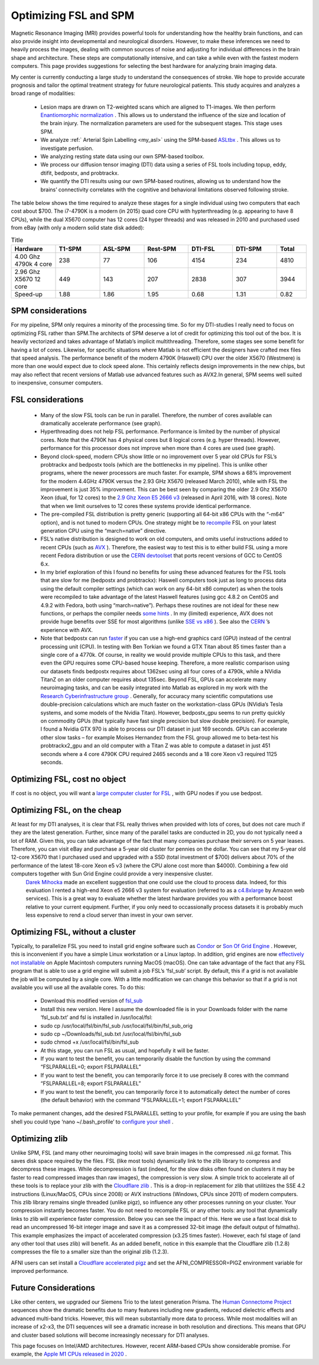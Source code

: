 Optimizing FSL and SPM
=======================================

.. _my_optimizing_spm_fsl:

Magnetic Resonance Imaging (MRI) provides powerful tools for understanding how the healthy brain functions, and can also provide insight into developmental and neurological disorders. However, to make these inferences we need to heavily process the images, dealing with common sources of noise and adjusting for individual differences in the brain shape and architecture. These steps are computationally intensive, and can take a while even with the fastest modern computers. This page provides suggestions for selecting the best hardware for analyzing brain imaging data.

My center is currently conducting a large study to understand the consequences of stroke. We hope to provide accurate prognosis and tailor the optimal treatment strategy for future neurological patients. This study acquires and analyzes a broad range of modalities:

 - Lesion maps are drawn on T2-weighted scans which are aligned to T1-images. We then perform `Enantiomorphic normalization <https://pubmed.ncbi.nlm.nih.gov/18023365>`_ . This allows us to understand the influence of the size and location of the brain injury. The normalization parameters are used for the subsequent stages. This stage uses SPM.
 - We analyze :ref:` Arterial Spin Labelling <my_asl>`  using the SPM-based `ASLtbx <https://cfn.upenn.edu/~zewang/ASLtbx.php>`_ . This allows us to investigate perfusion.
 - We analyzing resting state data using our own SPM-based toolbox.
 - We process our diffusion tensor imaging (DTI) data using a series of FSL tools including topup, eddy, dtifit, bedpostx, and probtrackx.
 - We quantify the DTI results using our own SPM-based routines, allowing us to understand how the brains’ connectivity correlates with the cognitive and behavioral limitations observed following stroke.

The table below shows the time required to analyze these stages for a single individual using two computers that each cost about $700. The i7-4790K is a modern (in 2015) quad core CPU with hypterthreading (e.g. appearing to have 8 CPUs), while the dual X5670 computer has 12 cores (24 hyper threads) and was released in 2010 and purchased used from eBay (with only a modern solid state disk added):

.. list-table:: Title
   :widths: 15 15 15 15 15 15 10
   :header-rows: 1

   * - Hardware
     - T1-SPM
     - ASL-SPM
     - Rest-SPM
     - DTI-FSL
     - DTI-SPM
     - Total
   * - 4.00 Ghz 4790k 4 core
     - 238
     - 77
     - 106
     - 4154
     - 234
     - 4810
   * - 2.96 Ghz X5670 12 core
     - 449
     - 143
     - 207
     - 2838
     - 307
     - 3944
   * - Speed-up
     - 1.88
     - 1.86
     - 1.95
     - 0.68
     - 1.31
     - 0.82


SPM considerations 
-------------------------------------------

For my pipeline, SPM only requires a minority of the processing time. So for my DTI-studies I really need to focus on optimizing FSL rather than SPM.The architects of SPM deserve a lot of credit for optimizing this tool out of the box. It is heavily vectorized and takes advantage of Matlab’s implicit multithreading. Therefore, some stages see some benefit for having a lot of cores. Likewise, for specific situations where Matlab is not efficient the designers have crafted mex files that speed analysis.
The performance benefit of the modern 4790K (Haswell) CPU over the older X5670 (Westmere) is more than one would expect due to clock speed alone. This certainly reflects design improvements in the new chips, but may also reflect that recent versions of Matlab use advanced features such as AVX2.In general, SPM seems well suited to inexpensive, consumer computers.

FSL considerations 
-------------------------------------------

 - Many of the slow FSL tools can be run in parallel. Therefore, the number of cores available can dramatically accelerate performance (see graph).
 - Hyperthreading does not help FSL performance. Performance is limited by the number of physical cores. Note that the 4790K has 4 physical cores but 8 logical cores (e.g. hyper threads). However, performance for this processor does not improve when more than 4 cores are used (see graph).
 - Beyond clock-speed, modern CPUs show little or no improvement over 5 year old CPUs for FSL’s probtrackx and bedpostx tools (which are the bottlenecks in my pipeline). This is unlike other programs, where the newer processors are much faster. For example, SPM shows a 68% improvement for the modern 4.4GHz 4790K versus the 2.93 GHz X5670 (released March 2010), while with FSL the improvement is just 35% improvement. This can be best seen by comparing the older 2.9 Ghz X5670 Xeon (dual, for 12 cores) to the `2.9 Ghz Xeon E5 2666 v3 <https://aws.amazon.com>`_  (released in April 2016, with 18 cores). Note that when we limit ourselves to 12 cores these systems provide identical performance.
 - The pre-compiled FSL distribution is pretty generic (supporting all 64-bit x86 CPUs with the “-m64” option), and is not tuned to modern CPUs. One strategy might be to `recompile <https://fsl.fmrib.ox.ac.uk/fsl/fslwiki/FslInstallation/SourceCode>`_  FSL on your latest generation CPU using the “march=native” directive.
 - FSL’s native distribution is designed to work on old computers, and omits useful instructions added to recent CPUs (such as `AVX <https://en.wikipedia.org/wiki/Advanced_Vector_Extensions>`_ ). Therefore, the easiest way to test this is to either build FSL using a more recent Fedora distribution or use the `CERN devtoolset <https://linux.web.cern.ch/linux/devtoolset/>`_  that ports recent versions of GCC to CentOS 6.x.
 - In my brief exploration of this I found no benefits for using these advanced features for the FSL tools that are slow for me (bedpostx and probtrackx): Haswell computers took just as long to process data using the default compiler settings (which can work on any 64-bit x86 computer) as when the tools were recompiled to take advantage of the latest Haswell features (using gcc 4.8.2 on CentOS and 4.9.2 with Fedora, both using “march=native”). Perhaps these routines are not ideal for these new functions, or perhaps the compiler needs `some hints <https://locklessinc.com/articles/vectorize/>`_ . In my (limited) experience, AVX does not provide huge benefits over SSE for most algorithms (unlike `SSE vs x86 <https://github.com/neurolabusc/simd>`_ ). See also the `CERN <https://indico.cern.ch/event/327306/contribution/1/material/slides/0.pdf>`_ ’s experience with AVX.
 - Note that bedpostx can run `faster <https://journals.plos.org/plosone/article?id=10.1371/journal.pone.0061892>`_  if you can use a high-end graphics card (GPU) instead of the central processing unit (CPU). In testing with Ben Torkian we found a GTX Titan about 85 times faster than a single core of a 4770k. Of course, in reality we would provide multiple CPUs to this task, and there even the GPU requires some CPU-based house keeping. Therefore, a more realistic comparison using our datasets finds bedpostx requires about 1362sec using all four cores of a 4790k, while a NVidia TitanZ on an older computer requires about 135sec. Beyond FSL, GPUs can accelerate many neuroimaging tasks, and can be easily integrated into Matlab as explored in my work with the `Research Cyberinfrastructure group <https://www.sc.edu/about/offices_and_divisions/division_of_information_technology/rci/research_profiles/crorden.php>`_ . Generally, for accuracy many scientific computations use double-precision calculations which are much faster on the workstation-class GPUs (NVidia’s Tesla systems, and some models of the Nvidia Titan). However, bedpostx_gpu seems to run pretty quickly on commodity GPUs (that typically have fast single precision but slow double precision). For example, I found a Nvidia GTX 970 is able to process our DTI dataset in just 169 seconds. GPUs can accelerate other slow tasks – for example Moises Hernandez from the FSL group allowed me to beta-test his probtrackx2_gpu and an old computer with a Titan Z was able to compute a dataset in just 451 seconds where a 4 core 4790K CPU required 2465 seconds and a 18 core Xeon v3 required 1125 seconds.

.. image:: amdahl.png
   :width: 70%
   :align: center

   
Optimizing FSL, cost no object 
------------------------------------------- 

If cost is no object, you will want a `large computer cluster for FSL <https://www.sc.edu/about/offices_and_divisions/division_of_information_technology/rci/hpc_resources/>`_ , with GPU nodes if you use bedpost.

Optimizing FSL, on the cheap
------------------------------------------- 


At least for my DTI analyses, it is clear that FSL really thrives when provided with lots of cores, but does not care much if they are the latest generation. Further, since many of the parallel tasks are conducted in 2D, you do not typically need a lot of RAM. Given this, you can take advantage of the fact that many companies purchase their servers on 5 year leases. Therefore, you can visit eBay and purchase a 5-year old cluster for pennies on the dollar. You can see that my 5-year old 12-core X5670 that I purchased used and upgraded with a SSD (total investment of $700) delivers about 70% of the performance of the latest 18-core Xeon e5 v3 (where the CPU alone cost more than $4000). Combining a few old computers together with Sun Grid Engine could provide a very inexpensive cluster.
 `Darek Mihocka <http://www.emulators.com/>`_  made an excellent suggestion that one could use the cloud to process data. Indeed, for this evaluation I rented a high-end Xeon e5 2666 v3 system for evaluation (referred to as a `c4.8xlarge <https://aws.amazon.com>`_  by Amazon web services). This is a great way to evaluate whether the latest hardware provides you with a performance boost relative to your current equipment. Further, if you only need to occassionally process datasets it is probably much less expensive to rend a cloud server than invest in your own server.

Optimizing FSL, without a cluster 
-------------------------------------------

Typically, to parallelize FSL you need to install grid engine software such as `Condor <https://neuro.debian.net/blog/2012/2012-03-09_parallelize_fsl_with_condor.html>`_  or `Son Of Grid Engine <https://fsl.fmrib.ox.ac.uk/fsl/fslwiki/FslSge>`_ . However, this is inconvenient if you have a simple Linux workstation or a Linux laptop. In addition, grid engines are now `effectively not installable <https://bioteam.net/2010/02/grid-engine-6-2-on-mac-os-x/>`_  on Apple Macintosh computers running MacOS (macOS).
One can take advantage of the fact that any FSL program that is able to use a grid engine will submit a job FSL’s ‘fsl_sub’ script. By default, this if a grid is not available the job will be computed by a single core. With a little modification we can change this behavior so that if a grid is not available you will use all the available cores. To do this:


 - Download this modified version of `fsl_sub <https://github.com/neurolabusc/fsl_sub>`_ 
 - Install this new version. Here I assume the downloaded file is in your Downloads folder with the name ‘fsl_sub.txt’ and fsl is installed in /usr/local/fsl:
 - sudo cp /usr/local/fsl/bin/fsl_sub /usr/local/fsl/bin/fsl_sub_orig
 - sudo cp ~/Downloads/fsl_sub.txt /usr/local/fsl/bin/fsl_sub
 - sudo chmod +x /usr/local/fsl/bin/fsl_sub
 - At this stage, you can run FSL as usual, and hopefully it will be faster.
 - If you want to test the benefit, you can temporarily disable the function by using the command “FSLPARALLEL=0; export FSLPARALLEL”
 - If you want to test the benefit, you can temporarily force it to use precisely 8 cores with the command “FSLPARALLEL=8; export FSLPARALLEL”
 - If you want to test the benefit, you can temporarily force it to automatically detect the number of cores (the default behavior) with the command “FSLPARALLEL=1; export FSLPARALLEL”

To make permanent changes, add the desired FSLPARALLEL setting to your profile, for example if you are using the bash shell you could type ‘nano ~/.bash_profile’ to `configure your shell <https://fsl.fmrib.ox.ac.uk/fsl/fslwiki/FslInstallation/ShellSetup>`_ .



Optimizing zlib
-------------------------------------------

Unlike SPM, FSL (and many other neuroimaging tools) will save brain images in the compressed .nii.gz format. This saves disk space required by the files. FSL (like most tools) dynamically link to the zlib library to compress and decompress these images. While decompression is fast (indeed, for the slow disks often found on clusters it may be faster to read compressed images than raw images), the compression is very slow. A simple trick to accelerate all of these tools is to replace your zlib with the `Cloudflare zlib <https://github.com/cloudflare/zlib>`_ . This is a drop-in replacement for zlib that utilitizes the SSE 4.2 instructions (Linux/MacOS, CPUs since 2008) or AVX instructions (Windows, CPUs since 2011) of modern computers. This zlib library remains single threaded (unlike pigz), so influence any other processes running on your cluster. Your compression instantly becomes faster. You do not need to recompile FSL or any other tools: any tool that dynamically links to zlib will experience faster compression. Below you can see the impact of this. Here we use a fast local disk to read an uncompressed 16-bit integer image and save it as a compressed 32-bit image (the default output of fslmaths). This example emphasizes the impact of accelerated compression (x3.25 times faster). However, each fsl stage of (and any other tool that uses zlib) will benefit. As an added benefit, notice in this example that the Cloudflare zlib (1.2.8) compresses the file to a smaller size than the original zlib (1.2.3).

AFNI users can set install a `Cloudflare accelerated pigz <https://github.com/neurolabusc/pigz-bench-python>`_ and set the AFNI_COMPRESSOR=PIGZ environment variable for improved performance.



Future Considerations
-------------------------------------------

Like other centers, we upgraded our Siemens Trio to the latest generation Prisma. The `Human Connectome Project <https://humanconnectome.org/lifespan-studies>`_  sequences show the dramatic benefits due to many features including new gradients, reduced dielectric effects and advanced multi-band tricks. However, this will mean substantially more data to process. While most modalities will an increase of x2-x3, the DTI sequences will see a dramatic increase in both resolution and directions. This means that GPU and cluster based solutions will become increasingly necessary for DTI analyses.

This page focuses on Intel/AMD architectures. However, recent ARM-based CPUs show considerable promise. For example, the `Apple M1 CPUs released in 2020 <hhttps://github.com/neurolabusc/AppleSiliconForNeuroimaging>`_ .
